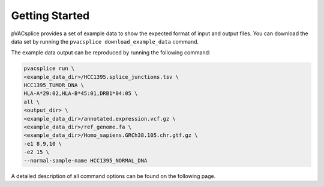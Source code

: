 Getting Started
===============

pVACsplice provides a set of example data to show the expected format of input and output files. You can download the data set by running the ``pvacsplice download_example_data`` command.

The example data output can be reproduced by running the following command:

.. code-block:: none

   pvacsplice run \
   <example_data_dir>/HCC1395.splice_junctions.tsv \
   HCC1395_TUMOR_DNA \
   HLA-A*29:02,HLA-B*45:01,DRB1*04:05 \
   all \
   <output_dir> \
   <example_data_dir>/annotated.expression.vcf.gz \
   <example_data_dir>/ref_genome.fa \
   <example_data_dir>/Homo_sapiens.GRCh38.105.chr.gtf.gz \
   -e1 8,9,10 \
   -e2 15 \
   --normal-sample-name HCC1395_NORMAL_DNA

A detailed description of all command options can be found on the following page.

